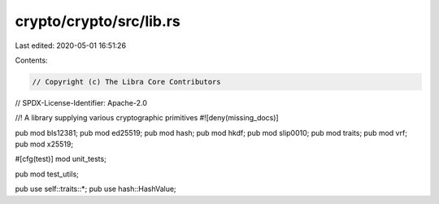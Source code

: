 crypto/crypto/src/lib.rs
========================

Last edited: 2020-05-01 16:51:26

Contents:

.. code-block:: rs

    // Copyright (c) The Libra Core Contributors
// SPDX-License-Identifier: Apache-2.0

//! A library supplying various cryptographic primitives
#![deny(missing_docs)]

pub mod bls12381;
pub mod ed25519;
pub mod hash;
pub mod hkdf;
pub mod slip0010;
pub mod traits;
pub mod vrf;
pub mod x25519;

#[cfg(test)]
mod unit_tests;

pub mod test_utils;

pub use self::traits::*;
pub use hash::HashValue;


